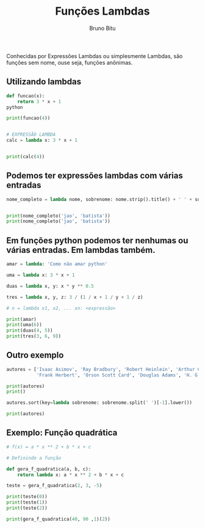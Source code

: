 #+TITLE: Funções Lambdas
#+AUTHOR: Bruno Bitu
#+PROPERTY: header-args:jupyter-python :session A :kernel python3 :async yes :exports both


Conhecidas por  Expressões Lambdas ou simplesmente Lambdas, são funções sem nome,
ouse seja, funções anônimas.

** Utilizando lambdas
#+begin_src python
def funcao(x):
    return 3 * x + 1
python

print(funcao(4))


# EXPRESSÃO LAMBDA
calc = lambda x: 3 * x + 1


print(calc(4))
#+end_src

#+RESULTS:
: 13
: 13

** Podemos ter expressões lambdas com várias entradas
#+begin_src python
nome_completo = lambda nome, sobrenome: nome.strip().title() + ' ' + sobrenome.strip().title()


print(nome_completo('jao', 'batista'))
print(nome_completo('jao', 'batista'))
#+end_src

#+RESULTS:
: Jao Batista
: Jao Batista

** Em funções python podemos ter nenhumas ou várias entradas. Em lambdas também.
#+begin_src python
amar = lambda: 'Como não amar python'

uma = lambda x: 3 * x + 1

duas = lambda x, y: x * y ** 0.5

tres = lambda x, y, z: 3 / (1 / x + 1 / y + 1 / z)

# n = lambda x1, x2, ... xn: <expressão>

print(amar)
print(uma(6))
print(duas(4, 5))
print(tres(3, 6, 9))
#+end_src

#+RESULTS:
: <function <lambda> at 0x7ffabf57f3a0>
: 19
: 8.94427190999916
: 4.909090909090908

** Outro exemplo
#+begin_src python
autores = ['Isaac Asimov', 'Ray Bradbury', 'Robert Heinlein', 'Arthur C. Clarke',
           'Frank Herbert', 'Orson Scott Card', 'Douglas Adams', 'H. G. Wells', 'Leigh Brackett']

print(autores)
print()

autores.sort(key=lambda sobrenome: sobrenome.split(' ')[-1].lower())

print(autores)
#+end_src

#+RESULTS:
: ['Isaac Asimov', 'Ray Bradbury', 'Robert Heinlein', 'Arthur C. Clarke', 'Frank Herbert', 'Orson Scott Card', 'Douglas Adams', 'H. G. Wells', 'Leigh Brackett']
:
: ['Douglas Adams', 'Isaac Asimov', 'Leigh Brackett', 'Ray Bradbury', 'Orson Scott Card', 'Arthur C. Clarke', 'Robert Heinlein', 'Frank Herbert', 'H. G. Wells']

** Exemplo: Função quadrática
#+begin_src python
# f(x) = a * x ** 2 + b * x + c

# Definindo a função

def gera_f_quadratica(a, b, c):
    return lambda x: a * x ** 2 + b * x + c

teste = gera_f_quadratica(2, 3, -5)

print(teste(0))
print(teste(1))
print(teste(2))

print(gera_f_quadratica(40, 90 ,1)(2))
#+end_src

#+RESULTS:
: -5
: 0
: 9
: 341
